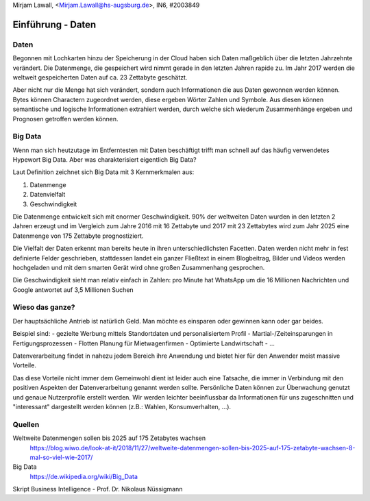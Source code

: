 | Mirjam Lawall, <Mirjam.Lawall@hs-augsburg.de>, IN6, #2003849


Einführung - Daten
==================


Daten
-----

Begonnen mit Lochkarten hinzu der Speicherung in der Cloud haben sich Daten
maßgeblich über die letzten Jahrzehnte verändert. Die Datenmenge, die gespeichert 
wird nimmt gerade in den letzten Jahren rapide zu. Im Jahr 2017 werden die weltweit 
gespeicherten Daten auf ca. 23 Zettabyte geschätzt.

Aber nicht nur die Menge hat sich verändert, sondern auch Informationen die aus 
Daten gewonnen werden können. Bytes können Charactern zugeordnet werden, diese 
ergeben Wörter Zahlen und Symbole. Aus diesen können semantische und logische 
Informationen extrahiert werden, durch welche sich wiederum Zusammenhänge ergeben 
und Prognosen getroffen werden können. 


Big Data
--------

Wenn man sich heutzutage im Entferntesten mit Daten beschäftigt trifft man schnell 
auf das häufig verwendetes Hypewort Big Data. Aber was charakterisiert eigentlich 
Big Data?

Laut Definition zeichnet sich Big Data mit 3 Kernmerkmalen aus:

1. Datenmenge
2. Datenvielfalt
3. Geschwindigkeit

Die Datenmenge entwickelt sich mit enormer Geschwindigkeit. 90% der weltweiten 
Daten wurden in den letzten 2 Jahren erzeugt und im Vergleich zum Jahre 2016 mit 16 
Zettabyte und 2017 mit 23 Zettabytes wird zum Jahr 2025 eine Datenmenge von 175 
Zettabyte prognostiziert.

Die Vielfalt der Daten erkennt man bereits heute in ihren unterschiedlichsten 
Facetten. Daten werden nicht mehr in fest definierte Felder geschrieben, 
stattdessen landet ein ganzer Fließtext in einem Blogbeitrag, Bilder und Videos 
werden hochgeladen und mit dem smarten Gerät wird ohne großen Zusammenhang gesprochen.

Die Geschwindigkeit sieht man relativ einfach in Zahlen: pro Minute hat WhatsApp um 
die 16 Millionen Nachrichten und Google antwortet auf 3,5 Millionen Suchen


Wieso das ganze?
----------------

Der hauptsächliche Antrieb ist natürlich Geld. Man möchte es einsparen oder gewinnen 
kann oder gar beides. 

Beispiel sind: 
-  gezielte Werbung mittels Standortdaten und personalisiertem Profil
-  Martial-/Zeiteinsparungen in Fertigungsprozessen
-  Flotten Planung für Mietwagenfirmen
-  Optimierte Landwirtschaft
-  ...

Datenverarbeitung findet in nahezu jedem Bereich ihre Anwendung und bietet hier für 
den Anwender meist massive Vorteile.

Das diese Vorteile nicht immer dem Gemeinwohl dient ist leider auch eine Tatsache, 
die immer in Verbindung mit den positiven Aspekten der Datenverarbeitung genannt 
werden sollte. Persönliche Daten können zur Überwachung genutzt und genaue 
Nutzerprofile erstellt werden. Wir werden leichter beeinflussbar da Informationen für 
uns zugeschnitten und "interessant" dargestellt werden können (z.B.: Wahlen, 
Konsumverhalten, ...). 


Quellen
-------

Weltweite Datenmengen sollen bis 2025 auf 175 Zetabytes wachsen
	https://blog.wiwo.de/look-at-it/2018/11/27/weltweite-datenmengen-sollen-bis-2025-auf-175-zetabyte-wachsen-8-mal-so-viel-wie-2017/
	
Big Data
    https://de.wikipedia.org/wiki/Big_Data
	
Skript Business Intelligence - Prof. Dr. Nikolaus Nüssigmann
